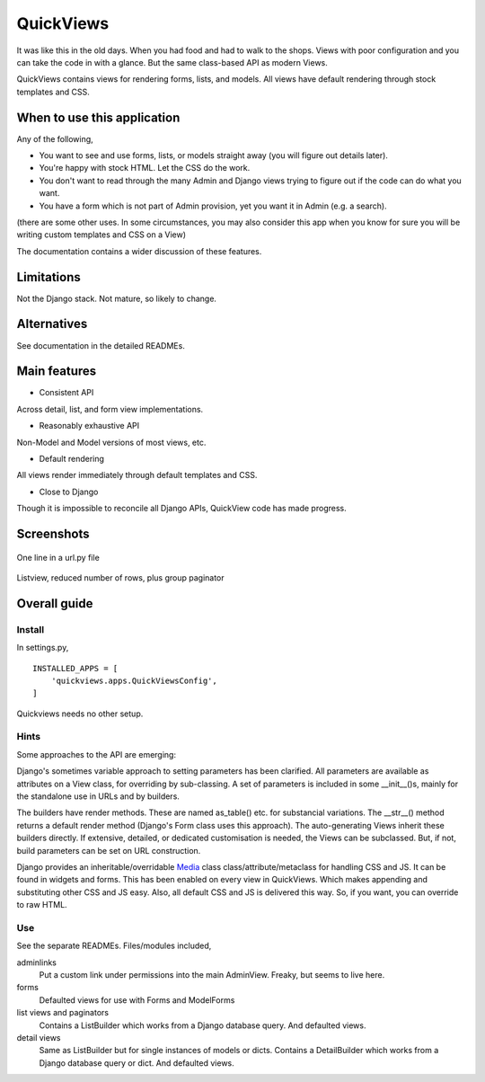 QuickViews
============
It was like this in the old days. When you had food and had to walk to the shops. Views with poor configuration and you can take the code in with a glance. But the same class-based API as modern Views.

QuickViews contains views for rendering forms, lists, and models. All views have default rendering through stock templates  and CSS.


When to use this application
----------------------------
Any of the following,

- You want to see and use forms, lists, or models straight away (you will figure out details later).
- You're happy with stock HTML. Let the CSS do the work.
- You don't want to read through the many Admin and Django views trying to figure out if the code can do what you want.
- You have a form which is not part of Admin provision, yet you want it in Admin (e.g. a search). 

(there are some other uses. In some circumstances, you may also consider this app when you know for sure you will be writing custom templates and CSS on a View)

The documentation contains a wider discussion of these features.


Limitations
-----------
Not the Django stack. Not mature, so likely to change.

Alternatives
------------
See documentation in the detailed READMEs.


Main features
-------------

- Consistent API
Across detail, list, and form view implementations.

- Reasonably exhaustive API
Non-Model and Model versions of most views, etc.

- Default rendering
All views render immediately through default templates and CSS.

- Close to Django
Though it is impossible to reconcile all Django APIs, QuickView code has made progress. 




Screenshots
-----------
.. figure:: https://raw.githubusercontent.com/rcrowther/quickviews/master/text/images/detailview.png
   :width: 100
   :alt: detailview screenshot
   :align: center

   One line in a url.py file

.. figure:: https://raw.githubusercontent.com/rcrowther/quickviews/master/text/images/listview.png
   :width: 100
   :alt: objectview screenshot
   :align: center

   Listview, reduced number of rows, plus group paginator


 
 
Overall guide
-------------

Install
~~~~~~~
In settings.py, ::

    INSTALLED_APPS = [
        'quickviews.apps.QuickViewsConfig',
    ]

Quickviews needs no other setup.

Hints
~~~~~
Some approaches to the API are emerging:

Django's sometimes variable approach to setting parameters has been clarified. All parameters are available as attributes on a View class, for overriding by sub-classing. A set of parameters is included in some __init__()s, mainly for the standalone use in URLs and by builders.

The builders have render methods. These are named as_table() etc. for substancial variations. The __str__() method returns a default render method (Django's Form class uses this approach). The auto-generating Views inherit these builders directly. If extensive, detailed, or dedicated customisation is needed, the Views can be subclassed. But, if not, build parameters can be set on URL construction.

Django provides an inheritable/overridable Media_ class class/attribute/metaclass for handling CSS and JS. It can be found in widgets and forms. This has been enabled on every view in QuickViews. Which makes appending and substituting other CSS and JS easy. Also, all default CSS and JS is delivered this way. So, if you want, you can override to raw HTML.

 

Use
~~~
See the separate READMEs. Files/modules included,

adminlinks
    Put a custom link under permissions into the main AdminView. Freaky, but seems to live here.
    
forms
    Defaulted views for use with Forms and ModelForms

list views and paginators
    Contains a ListBuilder which works from a Django database query. And defaulted views.

detail views
    Same as ListBuilder but for single instances of models or dicts. Contains a DetailBuilder which works from a Django database query or dict. And defaulted views.


.. _Media: https://docs.djangoproject.com/en/1.11/topics/forms/media/
